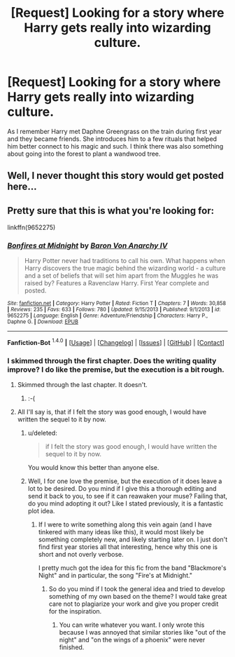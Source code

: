 #+TITLE: [Request] Looking for a story where Harry gets really into wizarding culture.

* [Request] Looking for a story where Harry gets really into wizarding culture.
:PROPERTIES:
:Author: retrat
:Score: 17
:DateUnix: 1452576094.0
:DateShort: 2016-Jan-12
:FlairText: Request
:END:
As I remember Harry met Daphne Greengrass on the train during first year and they became friends. She introduces him to a few rituals that helped him better connect to his magic and such. I think there was also something about going into the forest to plant a wandwood tree.


** Well, I never thought this story would get posted here...
:PROPERTIES:
:Author: Lord_Anarchy
:Score: 10
:DateUnix: 1452612509.0
:DateShort: 2016-Jan-12
:END:


** Pretty sure that this is what you're looking for:

linkffn(9652275)
:PROPERTIES:
:Author: Ihateseatbelts
:Score: 7
:DateUnix: 1452582059.0
:DateShort: 2016-Jan-12
:END:

*** [[http://www.fanfiction.net/s/9652275/1/][*/Bonfires at Midnight/*]] by [[https://www.fanfiction.net/u/2125102/Baron-Von-Anarchy-IV][/Baron Von Anarchy IV/]]

#+begin_quote
  Harry Potter never had traditions to call his own. What happens when Harry discovers the true magic behind the wizarding world - a culture and a set of beliefs that will set him apart from the Muggles he was raised by? Features a Ravenclaw Harry. First Year complete and posted.
#+end_quote

^{/Site/: [[http://www.fanfiction.net/][fanfiction.net]] *|* /Category/: Harry Potter *|* /Rated/: Fiction T *|* /Chapters/: 7 *|* /Words/: 30,858 *|* /Reviews/: 235 *|* /Favs/: 633 *|* /Follows/: 780 *|* /Updated/: 9/15/2013 *|* /Published/: 9/1/2013 *|* /id/: 9652275 *|* /Language/: English *|* /Genre/: Adventure/Friendship *|* /Characters/: Harry P., Daphne G. *|* /Download/: [[http://www.p0ody-files.com/ff_to_ebook/mobile/makeEpub.php?id=9652275][EPUB]]}

--------------

*Fanfiction-Bot* ^{1.4.0} *|* [[[https://github.com/tusing/reddit-ffn-bot/wiki/Usage][Usage]]] | [[[https://github.com/tusing/reddit-ffn-bot/wiki/Changelog][Changelog]]] | [[[https://github.com/tusing/reddit-ffn-bot/issues/][Issues]]] | [[[https://github.com/tusing/reddit-ffn-bot/][GitHub]]] | [[[https://www.reddit.com/message/compose?to=%2Fu%2Ftusing][Contact]]]
:PROPERTIES:
:Author: FanfictionBot
:Score: 5
:DateUnix: 1452582099.0
:DateShort: 2016-Jan-12
:END:


*** I skimmed through the first chapter. Does the writing quality improve? I do like the premise, but the execution is a bit rough.
:PROPERTIES:
:Score: 1
:DateUnix: 1452651839.0
:DateShort: 2016-Jan-13
:END:

**** Skimmed through the last chapter. It doesn't.
:PROPERTIES:
:Author: hchan1
:Score: 2
:DateUnix: 1452666086.0
:DateShort: 2016-Jan-13
:END:

***** :-(
:PROPERTIES:
:Score: 1
:DateUnix: 1452667038.0
:DateShort: 2016-Jan-13
:END:


**** All I'll say is, that if I felt the story was good enough, I would have written the sequel to it by now.
:PROPERTIES:
:Author: Lord_Anarchy
:Score: 2
:DateUnix: 1452690662.0
:DateShort: 2016-Jan-13
:END:

***** u/deleted:
#+begin_quote
  if I felt the story was good enough, I would have written the sequel to it by now.
#+end_quote

You would know this better than anyone else.
:PROPERTIES:
:Score: 1
:DateUnix: 1452691911.0
:DateShort: 2016-Jan-13
:END:


***** Well, I for one love the premise, but the execution of it does leave a lot to be desired. Do you mind if I give this a thorough editing and send it back to you, to see if it can reawaken your muse? Failing that, do you mind adopting it out? Like I stated previously, it is a fantastic plot idea.
:PROPERTIES:
:Author: MoonfireArt
:Score: 1
:DateUnix: 1452697565.0
:DateShort: 2016-Jan-13
:END:

****** If I were to write something along this vein again (and I have tinkered with many ideas like this), it would most likely be something completely new, and likely starting later on. I just don't find first year stories all that interesting, hence why this one is short and not overly verbose.

I pretty much got the idea for this fic from the band "Blackmore's Night" and in particular, the song "Fire's at Midnight."
:PROPERTIES:
:Author: Lord_Anarchy
:Score: 1
:DateUnix: 1452698334.0
:DateShort: 2016-Jan-13
:END:

******* So do you mind if I took the general idea and tried to develop something of my own based on the theme? I would take great care not to plagiarize your work and give you proper credit for the inspiration.
:PROPERTIES:
:Author: MoonfireArt
:Score: 1
:DateUnix: 1452698444.0
:DateShort: 2016-Jan-13
:END:

******** You can write whatever you want. I only wrote this because I was annoyed that similar stories like "out of the night" and "on the wings of a phoenix" were never finished.
:PROPERTIES:
:Author: Lord_Anarchy
:Score: 2
:DateUnix: 1452698727.0
:DateShort: 2016-Jan-13
:END:
